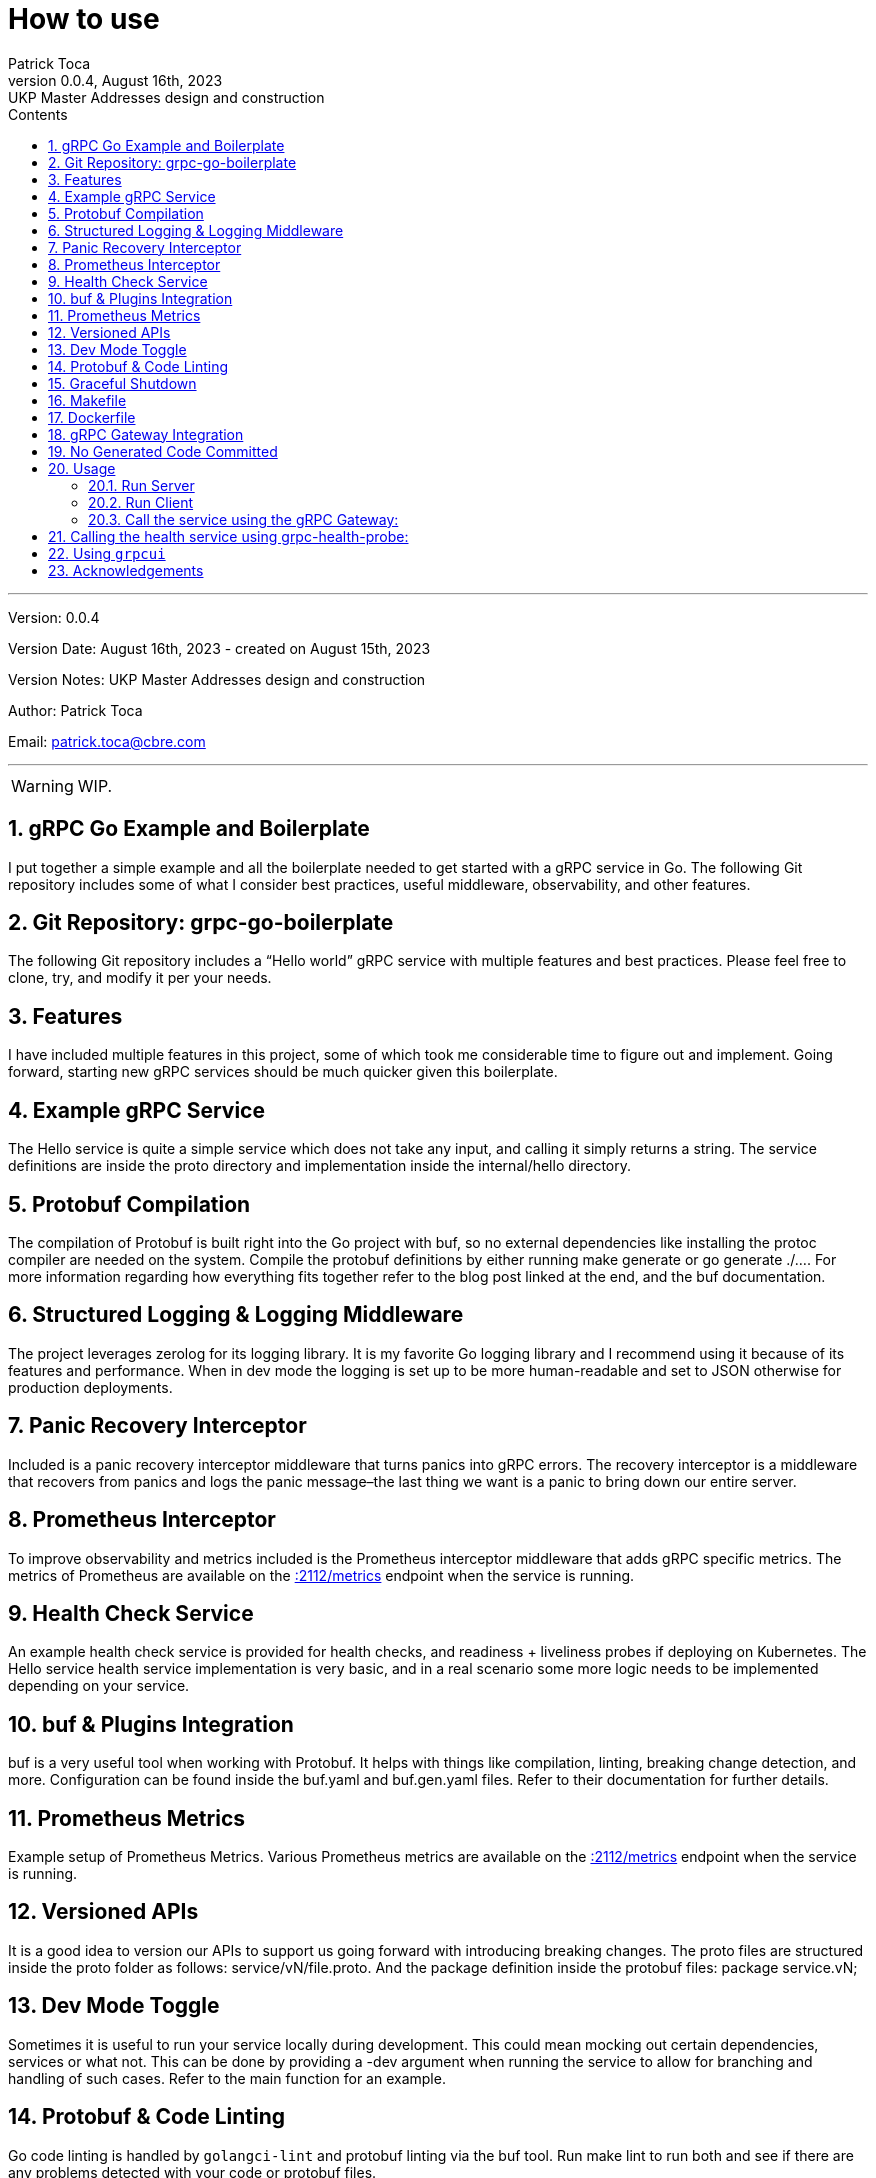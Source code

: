 :doctype: book
:toc: left
:toc-title: Contents
:icons: font
:source-highlighter: coderay
:pygments-linenums-mode: inline
:author_name: Patrick Toca
:author_email: patrick.toca@cbre.com
:stylesheet: ./asciidoctor.css
:relfileprefix: ./
ifdef::env-github,env-browser[:outfilesuffix: .adoc]
:sectnums:
:sectnumlevels: 3


= How to use
{author_name}
v0.0.4, August 16th, 2023: UKP Master Addresses design and construction

'''

Version: {revnumber}

Version Date: {revdate} - created on August 15th, 2023

Version Notes: {revremark}

Author: {author_name}

Email: {author_email}

'''

WARNING: WIP.

<<<

== gRPC Go Example and Boilerplate


I put together a simple example and all the boilerplate needed to get started with a gRPC service in Go. The following Git repository includes some of what I consider best practices, useful middleware, observability, and other features.

== Git Repository: grpc-go-boilerplate

The following Git repository includes a “Hello world” gRPC service with multiple features and best practices. Please feel free to clone, try, and modify it per your needs.

== Features
I have included multiple features in this project, some of which took me considerable time to figure out and implement. Going forward, starting new gRPC services should be much quicker given this boilerplate.

== Example gRPC Service
The Hello service is quite a simple service which does not take any input, and calling it simply returns a string. The service definitions are inside the proto directory and implementation inside the internal/hello directory.

== Protobuf Compilation
The compilation of Protobuf is built right into the Go project with buf, so no external dependencies like installing the protoc compiler are needed on the system. Compile the protobuf definitions by either running make generate or go generate ./.... For more information regarding how everything fits together refer to the blog post linked at the end, and the buf documentation.

== Structured Logging & Logging Middleware
The project leverages zerolog for its logging library. It is my favorite Go logging library and I recommend using it because of its features and performance. When in dev mode the logging is set up to be more human-readable and set to JSON otherwise for production deployments.

== Panic Recovery Interceptor
Included is a panic recovery interceptor middleware that turns panics into gRPC errors. The recovery interceptor is a middleware that recovers from panics and logs the panic message–the last thing we want is a panic to bring down our entire server.

== Prometheus Interceptor
To improve observability and metrics included is the Prometheus interceptor middleware that adds gRPC specific metrics. The metrics of Prometheus are available on the http://0.0.0.0:2112/metrics[:2112/metrics] endpoint when the service is running.

== Health Check Service
An example health check service is provided for health checks, and readiness + liveliness probes if deploying on Kubernetes. The Hello service health service implementation is very basic, and in a real scenario some more logic needs to be implemented depending on your service.

== buf & Plugins Integration
buf is a very useful tool when working with Protobuf. It helps with things like compilation, linting, breaking change detection, and more. Configuration can be found inside the buf.yaml and buf.gen.yaml files. Refer to their documentation for further details.

== Prometheus Metrics
Example setup of Prometheus Metrics. Various Prometheus metrics are available on the http://0.0.0.0:2112/metrics[:2112/metrics] endpoint when the service is running.

== Versioned APIs
It is a good idea to version our APIs to support us going forward with introducing breaking changes. The proto files are structured inside the proto folder as follows: service/vN/file.proto. And the package definition inside the protobuf files: package service.vN;

== Dev Mode Toggle
Sometimes it is useful to run your service locally during development. This could mean mocking out certain dependencies, services or what not. This can be done by providing a -dev argument when running the service to allow for branching and handling of such cases. Refer to the main function for an example.

== Protobuf & Code Linting
Go code linting is handled by `golangci-lint` and protobuf linting via the buf tool. Run make lint to run both and see if there are any problems detected with your code or protobuf files.

== Graceful Shutdown
The service can be stopped by issuing an interrupt (Ctrl+C), after which any additional internal services can be notified (via a shared Context) and are given 5 seconds to perform any clean-up. When either all additional internal services complete their cleanup, 5 seconds pass, or another interrupt is issued, the main service terminates. The time can be configured, and the basic framework can be found inside cmd/grpc-go-boilerplate/main.go.

== Makefile
The Makefile provides several useful targets for things like compiling our protobuf and running the code/proto lint. Review the file for more details.

== Dockerfile
The file docker/Dockerfile demonstrates how to build a docker image of our service, including pulling dependencies and compiling our protobuf.

== gRPC Gateway Integration
gRPC Gateway is a protoc plugin that reads a gRPC service definition and generates a reverse-proxy server which translates a REST-ful JSON API into gRPC.

The `google.api.http` option service annotations inside the `hello.proto` file are used with this plugin. If your project has the need to use such a plugin, it is included in this project, and we will see how to use it in a section below.

== No Generated Code Committed
It is a preference of mine not to have generated code be committed inside the Git repository. For that reason, any generated code for the project results in the gen directory, and that directory is Git ignored.

== Usage

=== Run Server
Let’s look at an example of running the service and calling it with a client. Download all project dependencies, compile protobuf, and run:

[source,shell,linenums]
----
go mod download all
make generate # or go generate ./...
go run cmd/grpc-go-boilerplate/main.go -dev

... INF gRPC server listening on :8080
... INF metrics available on :2112/metrics
... INF gRPC Gateway listening on :8081
----

=== Run Client
Call our Hello gRPC service:

[source,shell,linenums]
----
grpcurl --plaintext localhost:8080 hello.v1.HelloService/Hello
# returns
{
"hello": "Hello world!"
}
----

=== Call the service using the gRPC Gateway:

[source,shell,linenums]
----
curl localhost:8081/v1/hello
# returns
{"hello":"Hello world!"}
----

== Calling the health service using grpc-health-probe:

grpc-health-probe -addr ":8080" -service="hello.v1.HelloService"
status: SERVING

grpc-health-probe -addr ":8080"
status: SERVING

== Using `grpcui`

[source,shell]
----
grpcui -plaintext 0.0.0.0:8080
#returns
gRPC Web UI available at http://127.0.0.1:56746/
# and open a html page
----

== Acknowledgements
Go Protobuf Plugin Versioning